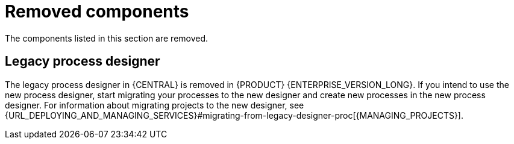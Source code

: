 [id='rn-removed-issues-ref']

= Removed components

The components listed in this section are removed.

== Legacy process designer

The legacy process designer in {CENTRAL} is removed in {PRODUCT} {ENTERPRISE_VERSION_LONG}. If you intend to use the new process designer, start migrating your processes to the new designer and create new processes in the new process designer. For information about migrating projects to the new designer, see {URL_DEPLOYING_AND_MANAGING_SERVICES}#migrating-from-legacy-designer-proc[{MANAGING_PROJECTS}].
